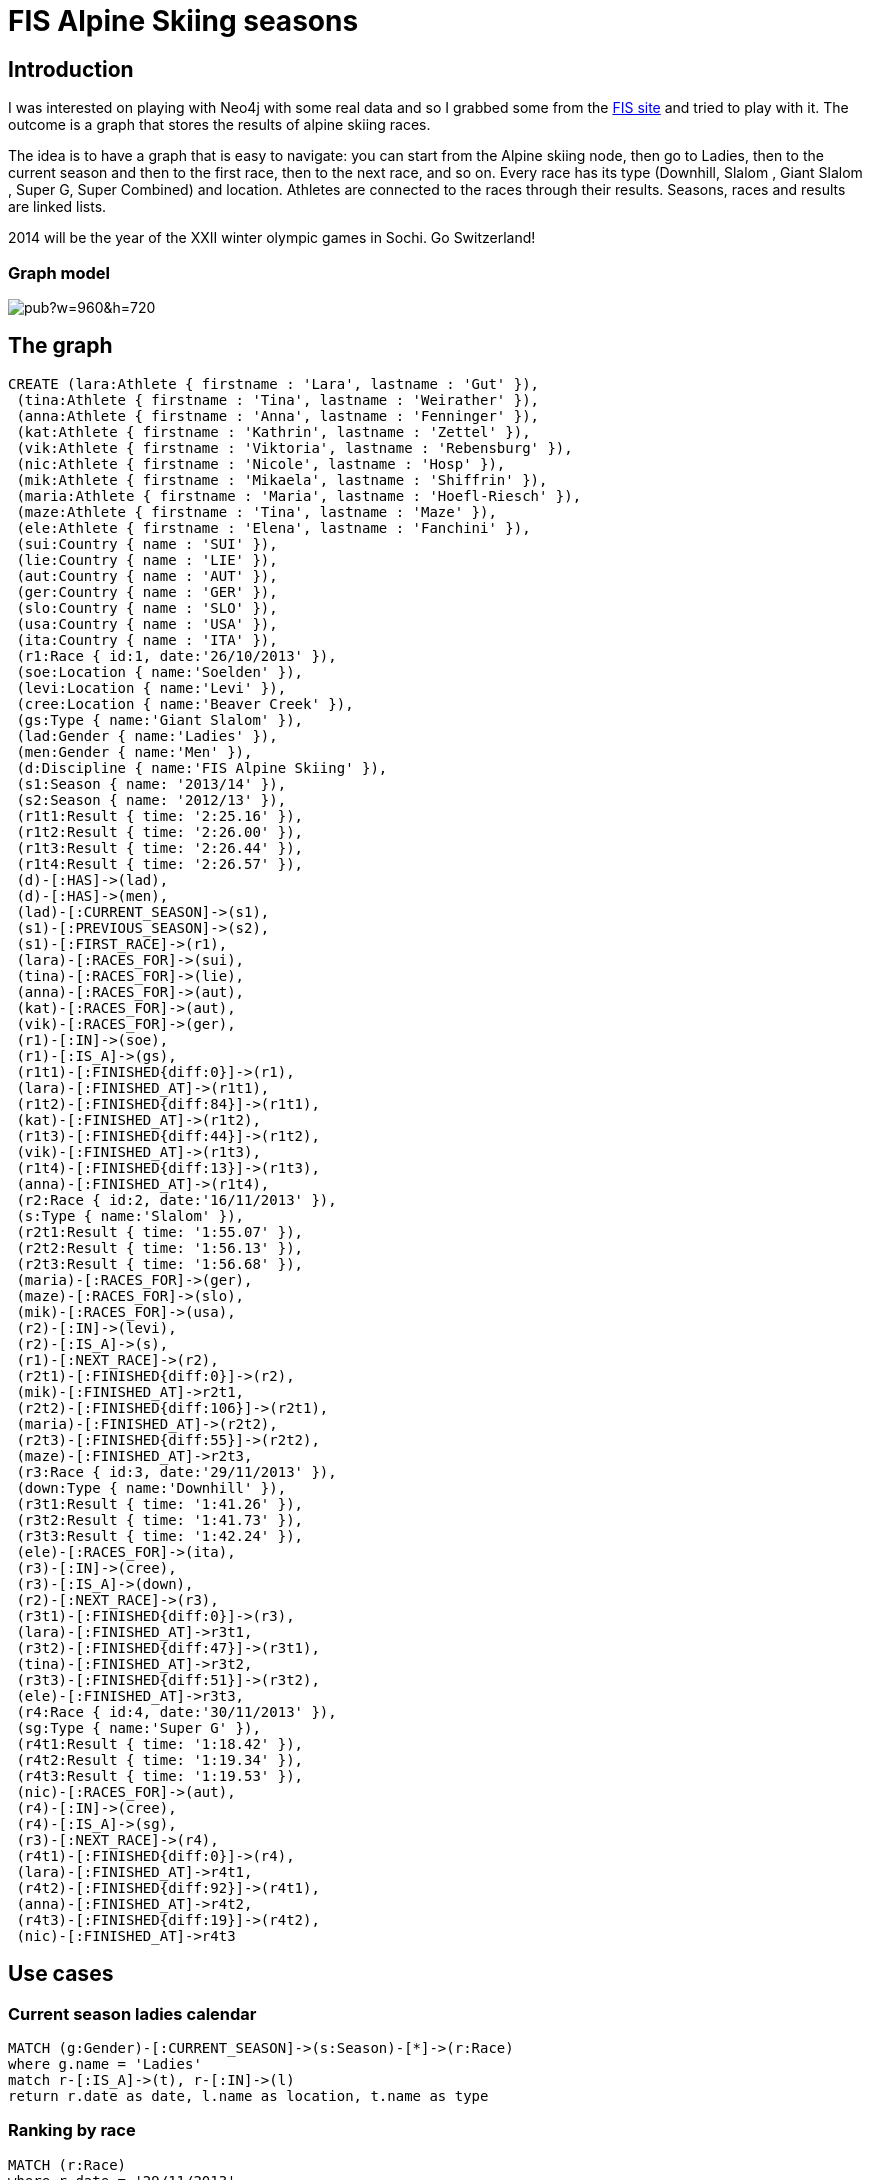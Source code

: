 = FIS Alpine Skiing seasons

:neo4j-version: 2.1
:author: Patrick Ceppi
:twitter: @pac_19

== Introduction

I was interested on playing with Neo4j with some real data and so I grabbed some from the http://www.fis-ski.com/alpine-skiing[FIS site] and tried to play with it. The outcome is a graph that stores the results of alpine skiing races.

The idea is to have a graph that is easy to navigate: you can start from the +Alpine skiing+ node, then go to +Ladies+, then to the +current season+ and then to the +first race+, then to the +next race+, and so on. Every race has its type (Downhill, Slalom , Giant Slalom , Super G, Super Combined) and location. Athletes are connected to the races through their results. Seasons, races and results are linked lists.

2014 will be the year of the XXII winter olympic games in Sochi. Go Switzerland!

=== Graph model

image::https://docs.google.com/drawings/d/1Wiue3RRsqenQm60trFDZgC3leeFzrFEGnlAigJnSXjg/pub?w=960&h=720[]

== The graph

//hide
//setup
[source,cypher]
----
CREATE (lara:Athlete { firstname : 'Lara', lastname : 'Gut' }),
 (tina:Athlete { firstname : 'Tina', lastname : 'Weirather' }),
 (anna:Athlete { firstname : 'Anna', lastname : 'Fenninger' }),
 (kat:Athlete { firstname : 'Kathrin', lastname : 'Zettel' }),
 (vik:Athlete { firstname : 'Viktoria', lastname : 'Rebensburg' }),
 (nic:Athlete { firstname : 'Nicole', lastname : 'Hosp' }),
 (mik:Athlete { firstname : 'Mikaela', lastname : 'Shiffrin' }),
 (maria:Athlete { firstname : 'Maria', lastname : 'Hoefl-Riesch' }),
 (maze:Athlete { firstname : 'Tina', lastname : 'Maze' }),
 (ele:Athlete { firstname : 'Elena', lastname : 'Fanchini' }),
 (sui:Country { name : 'SUI' }),
 (lie:Country { name : 'LIE' }),
 (aut:Country { name : 'AUT' }),
 (ger:Country { name : 'GER' }),
 (slo:Country { name : 'SLO' }),
 (usa:Country { name : 'USA' }),
 (ita:Country { name : 'ITA' }),
 (r1:Race { id:1, date:'26/10/2013' }),
 (soe:Location { name:'Soelden' }),
 (levi:Location { name:'Levi' }),
 (cree:Location { name:'Beaver Creek' }),
 (gs:Type { name:'Giant Slalom' }),
 (lad:Gender { name:'Ladies' }),
 (men:Gender { name:'Men' }),
 (d:Discipline { name:'FIS Alpine Skiing' }),
 (s1:Season { name: '2013/14' }),
 (s2:Season { name: '2012/13' }),
 (r1t1:Result { time: '2:25.16' }),
 (r1t2:Result { time: '2:26.00' }),
 (r1t3:Result { time: '2:26.44' }),
 (r1t4:Result { time: '2:26.57' }),
 (d)-[:HAS]->(lad),
 (d)-[:HAS]->(men),
 (lad)-[:CURRENT_SEASON]->(s1),
 (s1)-[:PREVIOUS_SEASON]->(s2),
 (s1)-[:FIRST_RACE]->(r1),
 (lara)-[:RACES_FOR]->(sui),
 (tina)-[:RACES_FOR]->(lie),
 (anna)-[:RACES_FOR]->(aut),
 (kat)-[:RACES_FOR]->(aut),
 (vik)-[:RACES_FOR]->(ger),
 (r1)-[:IN]->(soe),
 (r1)-[:IS_A]->(gs),
 (r1t1)-[:FINISHED{diff:0}]->(r1),
 (lara)-[:FINISHED_AT]->(r1t1),
 (r1t2)-[:FINISHED{diff:84}]->(r1t1),
 (kat)-[:FINISHED_AT]->(r1t2),
 (r1t3)-[:FINISHED{diff:44}]->(r1t2),
 (vik)-[:FINISHED_AT]->(r1t3),
 (r1t4)-[:FINISHED{diff:13}]->(r1t3),
 (anna)-[:FINISHED_AT]->(r1t4),
 (r2:Race { id:2, date:'16/11/2013' }),
 (s:Type { name:'Slalom' }),
 (r2t1:Result { time: '1:55.07' }),
 (r2t2:Result { time: '1:56.13' }),
 (r2t3:Result { time: '1:56.68' }),
 (maria)-[:RACES_FOR]->(ger),
 (maze)-[:RACES_FOR]->(slo),
 (mik)-[:RACES_FOR]->(usa),
 (r2)-[:IN]->(levi),
 (r2)-[:IS_A]->(s),
 (r1)-[:NEXT_RACE]->(r2),
 (r2t1)-[:FINISHED{diff:0}]->(r2),
 (mik)-[:FINISHED_AT]->r2t1,
 (r2t2)-[:FINISHED{diff:106}]->(r2t1),
 (maria)-[:FINISHED_AT]->(r2t2),
 (r2t3)-[:FINISHED{diff:55}]->(r2t2),
 (maze)-[:FINISHED_AT]->r2t3,
 (r3:Race { id:3, date:'29/11/2013' }),
 (down:Type { name:'Downhill' }),
 (r3t1:Result { time: '1:41.26' }),
 (r3t2:Result { time: '1:41.73' }),
 (r3t3:Result { time: '1:42.24' }),
 (ele)-[:RACES_FOR]->(ita),
 (r3)-[:IN]->(cree),
 (r3)-[:IS_A]->(down),
 (r2)-[:NEXT_RACE]->(r3),
 (r3t1)-[:FINISHED{diff:0}]->(r3),
 (lara)-[:FINISHED_AT]->r3t1,
 (r3t2)-[:FINISHED{diff:47}]->(r3t1),
 (tina)-[:FINISHED_AT]->r3t2,
 (r3t3)-[:FINISHED{diff:51}]->(r3t2),
 (ele)-[:FINISHED_AT]->r3t3,
 (r4:Race { id:4, date:'30/11/2013' }),
 (sg:Type { name:'Super G' }),
 (r4t1:Result { time: '1:18.42' }),
 (r4t2:Result { time: '1:19.34' }),
 (r4t3:Result { time: '1:19.53' }),
 (nic)-[:RACES_FOR]->(aut),
 (r4)-[:IN]->(cree),
 (r4)-[:IS_A]->(sg),
 (r3)-[:NEXT_RACE]->(r4),
 (r4t1)-[:FINISHED{diff:0}]->(r4),
 (lara)-[:FINISHED_AT]->r4t1,
 (r4t2)-[:FINISHED{diff:92}]->(r4t1),
 (anna)-[:FINISHED_AT]->r4t2,
 (r4t3)-[:FINISHED{diff:19}]->(r4t2),
 (nic)-[:FINISHED_AT]->r4t3

----

//graph

== Use cases

=== Current season ladies calendar
[source,cypher]
----
MATCH (g:Gender)-[:CURRENT_SEASON]->(s:Season)-[*]->(r:Race)
where g.name = 'Ladies'
match r-[:IS_A]->(t), r-[:IN]->(l)
return r.date as date, l.name as location, t.name as type
----
//table

=== Ranking by race
[source,cypher]
----
MATCH (r:Race)
where r.date = '29/11/2013'
match r<-[time:FINISHED*]-(f)<-[:FINISHED_AT]-(racer)
with racer, f, time, reduce(totalDiff = 0, n IN time| totalDiff + n.diff) as diff
return length(time) as rank, racer.firstname+" "+racer.lastname as racer, f.time as time, "+"+diff as diff
----
//table

=== Ladies overall leader board current season
[source,cypher]
----
MATCH (g:Gender)-[:CURRENT_SEASON]->(s:Season)-[*]->(r:Race)
Where g.name = 'Ladies'
with r
MATCH (n:Athlete)
MATCH p = allShortestPaths((n)-[:FINISHED_AT|:FINISHED*]->(r))
WITH length(relationships(p))-1 as c, p
WITH CASE
WHEN c < 4
THEN 100-((c-1)*20)
WHEN c < 7
THEN 50-((c-4)*5)
WHEN c = 7
THEN 36
WHEN c < 11
THEN 32-((c-8)*3)
WHEN c < 16
THEN 24 -((c-11)*2)
WHEN c < 31
THEN 31-c
ELSE 0  END AS result, p
return distinct(head(nodes(p)).firstname+' '+head(nodes(p)).lastname) as racer , sum(result) as points order by points desc
----
//table

*Another way to calculate ranking points*

Added a second graph with the ranking points. Every node is a ranking position, with its related points. Doing so, the association between rank and points is no more in the query, but in the database.

image::https://docs.google.com/drawings/d/1kLvnFi01GtHbLprUwMMru1Clsu4e6Ch2wKvMLqKAOto/pub?w=922&h=252[]

//hide
//setup
[source,cypher]
----
CREATE (rp1:Rankpoints { label:"1", points:100 }),
 (rp2:Rankpoints { label:"2", points:80 }),
 (rp3:Rankpoints { label:"3", points:60 }),
 (rp4:Rankpoints { label:"4", points:50 }),
 (rp5:Rankpoints { label:"5", points:45 }),
 (rp6:Rankpoints { label:"6", points:40 }),
 (rp7:Rankpoints { label:"7", points:36 }),
 (rp8:Rankpoints { label:"8", points:32 }),
 (rp9:Rankpoints { label:"8", points:29 }),
 (rp10:Rankpoints { label:"8", points:26 }),
 (rp11:Rankpoints { label:"8", points:24 }),
 (rp12:Rankpoints { label:"8", points:22 }),
 (rp13:Rankpoints { label:"8", points:20 }),
 (rp14:Rankpoints { label:"8", points:18 }),
 (rp15:Rankpoints { label:"8", points:16 }),
 (rp16:Rankpoints { label:"8", points:15 }),
 (rp17:Rankpoints { label:"8", points:14 }),
 (rp18:Rankpoints { label:"8", points:13 }),
 (rp19:Rankpoints { label:"8", points:12 }),
 (rp20:Rankpoints { label:"8", points:11 }),
 (rp21:Rankpoints { label:"8", points:10 }),
 (rp22:Rankpoints { label:"8", points:9 }),
 (rp23:Rankpoints { label:"8", points:8 }),
 (rp24:Rankpoints { label:"8", points:7 }),
 (rp25:Rankpoints { label:"8", points:6 }),
 (rp26:Rankpoints { label:"8", points:5 }),
 (rp27:Rankpoints { label:"8", points:4 }),
 (rp28:Rankpoints { label:"8", points:3 }),
 (rp29:Rankpoints { label:"8", points:2 }),
 (rp30:Rankpoints { label:"8", points:1 }),

 (rp2)-[:ARRIVED_AFTER]->(rp1),
 (rp3)-[:ARRIVED_AFTER]->(rp2),
 (rp4)-[:ARRIVED_AFTER]->(rp3),
 (rp5)-[:ARRIVED_AFTER]->(rp4),
 (rp6)-[:ARRIVED_AFTER]->(rp5),
 (rp7)-[:ARRIVED_AFTER]->(rp6),
 (rp8)-[:ARRIVED_AFTER]->(rp7),
 (rp9)-[:ARRIVED_AFTER]->(rp8),
 (rp10)-[:ARRIVED_AFTER]->(rp9),
 (rp11)-[:ARRIVED_AFTER]->(rp10),
 (rp12)-[:ARRIVED_AFTER]->(rp11),
 (rp13)-[:ARRIVED_AFTER]->(rp12),
 (rp14)-[:ARRIVED_AFTER]->(rp13),
 (rp15)-[:ARRIVED_AFTER]->(rp14),
 (rp16)-[:ARRIVED_AFTER]->(rp15),
 (rp17)-[:ARRIVED_AFTER]->(rp16),
 (rp18)-[:ARRIVED_AFTER]->(rp17),
 (rp19)-[:ARRIVED_AFTER]->(rp18),
 (rp20)-[:ARRIVED_AFTER]->(rp19),
 (rp21)-[:ARRIVED_AFTER]->(rp20),
 (rp22)-[:ARRIVED_AFTER]->(rp21),
 (rp23)-[:ARRIVED_AFTER]->(rp22),
 (rp24)-[:ARRIVED_AFTER]->(rp23),
 (rp25)-[:ARRIVED_AFTER]->(rp24),
 (rp26)-[:ARRIVED_AFTER]->(rp25),
 (rp27)-[:ARRIVED_AFTER]->(rp26),
 (rp28)-[:ARRIVED_AFTER]->(rp27),
 (rp29)-[:ARRIVED_AFTER]->(rp28),
 (rp30)-[:ARRIVED_AFTER]->(rp29)
----

=== Ladies overall leader board current season using rankpoints graph
[source,cypher]
----
MATCH (g:Gender)-[:CURRENT_SEASON]->(s:Season)-[*]->(r:Race)
Where g.name = 'Ladies'
with r
MATCH (n:Athlete)
MATCH p = allShortestPaths((n)-[:FINISHED_AT|:FINISHED*]->(r))
WITH length(relationships(p))-1 as c, p
match (rp:Rankpoints)
where rp.label = c+''
return distinct(head(nodes(p)).firstname+' '+head(nodes(p)).lastname) as racer , sum(rp.points) as points  order by points desc
----
//table

=== Ladies Downhill leader board current season
[source,cypher]
----
MATCH (g:Gender)-[:CURRENT_SEASON]->(s:Season)-[*]->(r:Race)
Where g.name = 'Ladies'
with r
MATCH (n:Athlete), r-[:IS_A]->(t:Type)
Where t.name = 'Downhill'
MATCH p = allShortestPaths((n)-[:FINISHED_AT|:FINISHED*]->(r))
WITH length(relationships(p))-1 as c, p
match (rp:Rankpoints)
where rp.label = c+''
return distinct(head(nodes(p)).firstname+' '+head(nodes(p)).lastname) as racer , sum(rp.points) as points  order by points desc
----
//table

=== Ladies country leader board current season
[source,cypher]
----
MATCH (g:Gender)-[:CURRENT_SEASON]->(s:Season)-[*]->(r:Race)
Where g.name = 'Ladies'
with r
MATCH (n:Athlete)-[:RACES_FOR]->(country:Country)
MATCH p = allShortestPaths((n)-[:FINISHED_AT|:FINISHED*]->(r))
WITH length(relationships(p))-1 as c, p
match (rp:Rankpoints)
where rp.label = c+''
with head(nodes(p)) as e, rp
match e-[:RACES_FOR]->(d)
return distinct(d.name) as country , sum(rp.points) as points  order by points desc
----
//table

=== Podiums by athlete ever

Podiums of Lara Gut ever

[source,cypher]
----
MATCH (n:Athlete),(r:Race)
WHERE n.lastname = 'Gut'
MATCH p = allShortestPaths((n)-[:FINISHED_AT|FINISHED*..4]->(r))
RETURN count(p) as Gut_podiums
----
//table

=== Rank by athlete in all races on current season

Rank of Anna Fenninger in all races in current season

[source,cypher]
----
MATCH (g:Gender)-[:CURRENT_SEASON]->(s:Season)-[*]->(r:Race)
Where g.name = 'Ladies'
with r
MATCH (n:Athlete)
WHERE n.lastname = 'Fenninger'
MATCH p = allShortestPaths((n)-[:FINISHED_AT|FINISHED*]->(r))
MATCH r-[:IS_A]->(t), r-[:IN]->(c)
return r.date as date, t.name as type, c.name as location, length(relationships(p))-1 as rank
----
//table

=== Average ranking by athlete

Average ranking of Anna Fenninger ever

[source,cypher]
----
MATCH (n:Athlete),(r:Race)
WHERE n.lastname = 'Fenninger'
MATCH p = allShortestPaths((n)-[:FINISHED_AT|FINISHED*]->(r))
MATCH r-[:IS_A]->(t), r-[:IN]->(c)
return avg(length(relationships(p))-1) as avg_rank, "over "+count(p)+" races" as races
----
//table

=== Podiums by country ever

Podiums of Austria ever

[source,cypher]
----
MATCH (n:Country)
WHERE n.name = 'AUT'
MATCH (a:Athlete)-[:RACES_FOR]->(n),(r:Race)
MATCH p = allShortestPaths((a)-[:FINISHED_AT|FINISHED*..4]->(r))
RETURN count(p) as AUT_podiums
----
//table


=== How close was a victory

How close to first place was a second place

[source,cypher]
----
MATCH (n:Athlete),(r:Race)
MATCH p = allShortestPaths((n)-[:FINISHED_AT|FINISHED*..3]->(r))
with [x IN relationships(p) WHERE (x.diff < 200 and x.diff <> 0)] as filtered
with filtered[0] as m
match (racer)-[:FINISHED_AT]->()-[m]->()-[:FINISHED]->(r), r-[:IN]->(l), r-[:IS_A]->(t)
return racer.firstname+' '+racer.lastname as racer, r.date as date,l.name as location, t.name as type,"+"+m.diff as diff
----
//table

